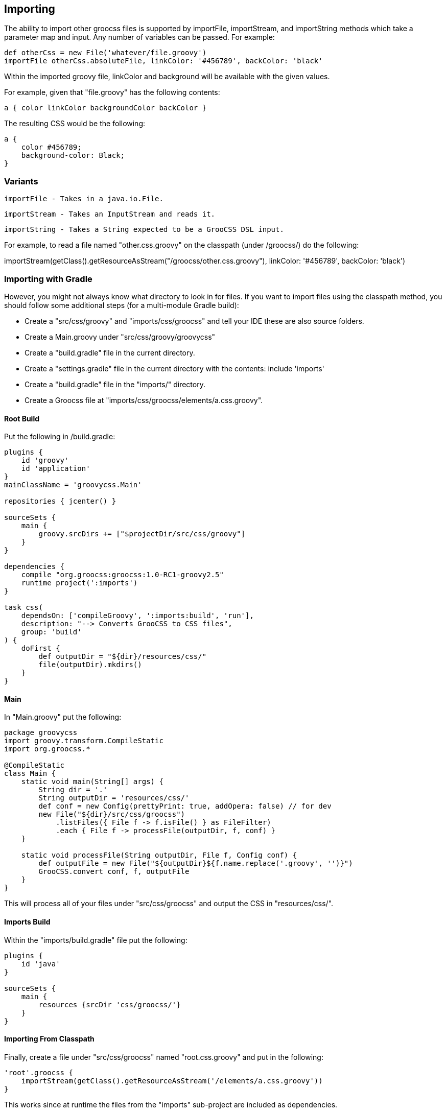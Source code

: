## Importing

The ability to import other groocss files is supported by importFile, importStream, and importString methods which take a parameter map and input. Any number of variables can be passed. For example:

    def otherCss = new File('whatever/file.groovy')
    importFile otherCss.absoluteFile, linkColor: '#456789', backColor: 'black'

Within the imported groovy file, linkColor and background will be available with the given values.

For example, given that "file.groovy" has the following contents:

    a { color linkColor backgroundColor backColor }

The resulting CSS would be the following:

    a {
        color #456789;
        background-color: Black;
    }

### Variants

    importFile - Takes in a java.io.File.

    importStream - Takes an InputStream and reads it.

    importString - Takes a String expected to be a GrooCSS DSL input.

For example, to read a file named "other.css.groovy" on the classpath (under /groocss/) do the following:

importStream(getClass().getResourceAsStream("/groocss/other.css.groovy"),
linkColor: '#456789', backColor: 'black')

### Importing with Gradle

However, you might not always know what directory to look in for files. If you want to import files using the classpath method, you should follow some additional steps (for a multi-module Gradle build):

- Create a "src/css/groovy" and "imports/css/groocss" and tell your IDE these are also source folders.
- Create a Main.groovy under "src/css/groovy/groovycss"
- Create a "build.gradle" file in the current directory.
- Create a "settings.gradle" file in the current directory with the contents: include 'imports'
- Create a "build.gradle" file in the "imports/" directory.
- Create a Groocss file at "imports/css/groocss/elements/a.css.groovy".

#### Root Build

Put the following in /build.gradle:

[source, groovy]
----
plugins {
    id 'groovy'
    id 'application'
}
mainClassName = 'groovycss.Main'

repositories { jcenter() }

sourceSets {
    main {
        groovy.srcDirs += ["$projectDir/src/css/groovy"]
    }
}

dependencies {
    compile "org.groocss:groocss:1.0-RC1-groovy2.5"
    runtime project(':imports')
}

task css(
    dependsOn: ['compileGroovy', ':imports:build', 'run'],
    description: "--> Converts GrooCSS to CSS files",
    group: 'build'
) {
    doFirst {
        def outputDir = "${dir}/resources/css/"
        file(outputDir).mkdirs()
    }
}
----

#### Main

In "Main.groovy" put the following:

[source, groovy]
----
package groovycss
import groovy.transform.CompileStatic
import org.groocss.*

@CompileStatic
class Main {
    static void main(String[] args) {
        String dir = '.'
        String outputDir = 'resources/css/'
        def conf = new Config(prettyPrint: true, addOpera: false) // for dev
        new File("${dir}/src/css/groocss")
            .listFiles({ File f -> f.isFile() } as FileFilter)
            .each { File f -> processFile(outputDir, f, conf) }
    }

    static void processFile(String outputDir, File f, Config conf) {
        def outputFile = new File("${outputDir}${f.name.replace('.groovy', '')}")
        GrooCSS.convert conf, f, outputFile
    }
}
----

This will process all of your files under "src/css/groocss" and output the CSS in "resources/css/".

#### Imports Build

Within the "imports/build.gradle" file put the following:

[source, groovy]
----
plugins {
    id 'java'
}

sourceSets {
    main {
        resources {srcDir 'css/groocss/'}
    }
}
----

#### Importing From Classpath

Finally, create a file under "src/css/groocss" named "root.css.groovy" and put in the following:

[source, groovy]
----
'root'.groocss {
    importStream(getClass().getResourceAsStream('/elements/a.css.groovy'))
}
----

This works since at runtime the files from the "imports" sub-project are included as dependencies.

#### Run the Build

Using Gradle (tested with Gradle 5.4.1) run gradle css from the command line.
